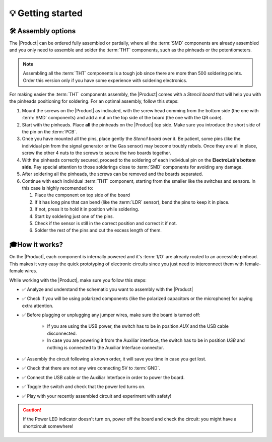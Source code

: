 💡 Getting started
===============

🛠 Assembly options 
----------------
The |Product| can be ordered fully assembled or partially, where all the :term:`SMD`
components are already assembled and you only need to assemble and solder the :term:`THT`
components, such as the pinheads or the potentiometers.

.. Note::
    Assembling all the :term:`THT` components is a tough job since there are more than 500 soldering points. 
    Order this version only if you have some experience with soldering electronics.

For making easier the :term:`THT` components assembly, the |Product| comes with a *Stencil board* that will 
help you with the pinheads positioning for soldering. For an optimal assembly, follow this steps:

1. Mount the screws on the |Product| as indicated, with the screw head comming from the bottom side (the one with :term:`SMD` components) and add a nut on the top side of the board (the one with the QR code).
2. Start with the pinheads. Place **all** the pinheads on the |Product| top side. Make sure you introduce the short side of the pin on the :term:`PCB`.
3. Once you have mounted all the pins, place gently the *Stencil board* over it. Be patient, some pins (like the individual pin from the signal generator or the Gas sensor) may become troubly rebels. Once they are all in place, screw the other 4 nuts to the screws to secure the two boards together.
4. With the pinheads correctly secured, proceed to the soldering of each individual pin on the **ElectroLab's bottom side**. Pay special attention to those solderings close to :term:`SMD` components for avoiding any damage.
5. After soldering all the pinheads, the screws can be removed and the boards separated.
6. Continue with each individual :term:`THT` component, starting from the smaller like the switches and sensors. In this case is highly recomended to:

   1. Place the component on top side of the board
   2. If it has long pins that can bend (like the :term:`LDR` sensor), bend the pins to keep it in place.
   3. If not, press it to hold it in position while soldering.
   4. Start by soldering just one of the pins. 
   5. Check if the sensor is still in the correct position and correct it if not.
   6. Solder the rest of the pins and cut the excess length of them.
  

🎓How it works?
-------------
On the |Product|, each component is internally powered and it's :term:`I/O` are already routed to an accessible pinhead. 
This makes it very easy the quick prototyping of electronic circuits since you just need to interconnect them with female-female wires.

While working with the |Product|, make sure you follow this steps:

- ✅ Analyze and understand the schematic you want to assembly with the |Product|

- ✅ Check if you will be using polarized components (like the polarized capacitors or the microphone) for paying extra attention.

- ✅ Before plugging or unplugging any jumper wires, make sure the board is turned off:

    - If you are using the USB power, the switch has to be in position *AUX* and the USB cable disconnected.
    - In case you are powering it from the Auxiliar interface, the switch has to be in position *USB* and nothing is connected to the Auxiliar Interface connector.


- ✅ Assembly the circuit following a known order, it will save you time in case you get lost.

- ✅ Check that there are not any wire connecting 5V to :term:`GND`.

- ✅ Connect the USB cable or the Auxiliar Interface in order to power the board.

- ✅ Toggle the switch and check that the power led turns on.

- ✅ Play with your recently assembled circuit and experiment with safety!

.. Caution::
    If the Power LED indicator doesn't turn on, power off the board and check the circuit: you might have 
    a shortcircuit somewhere!